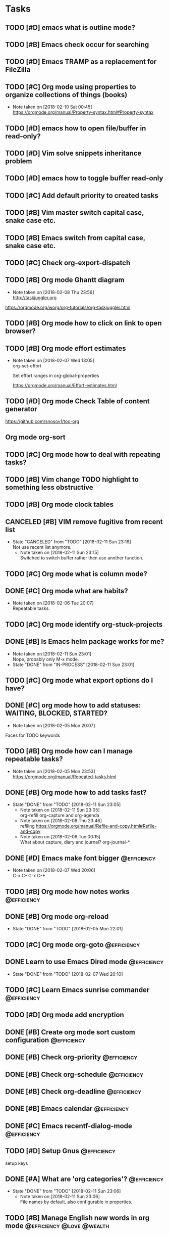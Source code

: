 * Tasks
** TODO [#D] emacs what is outline mode?
** TODO [#B] Emacs check occur for searching
** TODO [#D] Emacs TRAMP as a replacement for FileZilla
** TODO [#C] Org mode using properties to organize collections of things (books)
- Note taken on [2018-02-10 Sat 00:45] \\
  https://orgmode.org/manual/Property-syntax.html#Property-syntax
** TODO [#D] emacs how to open file/buffer in read-only?
** TODO [#D] Vim solve snippets inheritance problem
** TODO [#D] emacs how to toggle buffer read-only
** TODO [#C] Add default priority to created tasks
** TODO [#B] Vim master switch capital case, snake case etc.
** TODO [#B] Emacs switch from capital case, snake case etc.
** TODO [#C] Check org-export-dispatch

** TODO [#B] Org mode Ghantt diagram
   - Note taken on [2018-02-08 Thu 23:56] \\
     http://taskjuggler.org
   https://orgmode.org/worg/org-tutorials/org-taskjuggler.html
** TODO [#B] Org mode how to click on link to open browser?
** TODO [#B] Org mode effort estimates
   SCHEDULED: <2018-02-07 Wed>
   - Note taken on [2018-02-07 Wed 13:05] \\
     org-set-effort

     Set effort ranges in
     org-global-properties

     https://orgmode.org/manual/Effort-estimates.html
** TODO [#D] Org mode Check Table of content generator
https://github.com/snosov1/toc-org
** Org mode org-sort
** TODO [#C] Org mode how to deal with repeating tasks?
** TODO [#B] Vim change TODO highlight to something less obstructive
** TODO [#B] Org mode clock tables
** CANCELED [#B] VIM remove fugitive from recent list
CLOSED: [2018-02-11 Sun] SCHEDULED: <2018-02-07 Wed>
- State "CANCELED"   from "TODO"       [2018-02-11 Sun 23:18] \\
  Not use recent list anymore.
   - Note taken on [2018-02-11 Sun 23:15] \\
     Switched to switch buffer rather then use another function.
** TODO [#C] Org mode what is column mode?
** DONE [#C] Org mode what are habits?
   CLOSED: [2018-02-06 Tue]
   - Note taken on [2018-02-06 Tue 20:07] \\
     Repeatable tasks.
** TODO [#C] Org mode identify org-stuck-projects
** DONE [#B] Is Emacs helm package works for me?
CLOSED: [2018-02-11 Sun] SCHEDULED: <2018-02-06 Tue>
- Note taken on [2018-02-11 Sun 23:01] \\
  Nope, probably only M-x mode.
- State "DONE"       from "IN-PROCESS" [2018-02-11 Sun 23:01]
** TODO [#C] Org mode what export options do I have?
** DONE [#C] org mode how to add statuses: WAITING, BLOCKED, STARTED?
   CLOSED: [2018-02-05 Mon] SCHEDULED: <2018-02-05 Mon>
   - Note taken on [2018-02-05 Mon 20:07] \\
   Faces for TODO keywords

** TODO [#B] Org mode how can I manage repeatable tasks?
   SCHEDULED: <2018-02-06 Tue>
   - Note taken on [2018-02-05 Mon 23:53] \\
     https://orgmode.org/manual/Repeated-tasks.html

** DONE [#B] Org mode how to add tasks fast?
CLOSED: [2018-02-11 Sun] SCHEDULED: <2018-02-06 Tue>
- State "DONE"       from "TODO"       [2018-02-11 Sun 23:05]
   - Note taken on [2018-02-11 Sun 23:05] \\
     org-refill org-capture and org-agenda
   - Note taken on [2018-02-08 Thu 23:46] \\
     refiling
     https://orgmode.org/manual/Refile-and-copy.html#Refile-and-copy
   - Note taken on [2018-02-06 Tue 00:15] \\
      What about capture, diary and journal?
     org-journal-*

** DONE [#D] Emacs make font bigger                                                    :@efficiency:
   CLOSED: [2018-02-04 Sun] SCHEDULED: <2018-02-03 Sat>
   - Note taken on [2018-02-07 Wed 20:06] \\
     C-x C--
     C-x C-+
** TODO [#B] Org mode how notes works                                                  :@efficiency:
** DONE [#B] Org mode org-reload
   SCHEDULED: <2018-02-05 Mon>
   - State "DONE"       from "TODO"       [2018-02-05 Mon 22:01]
** TODO [#C] Org mode org-goto                                                         :@efficiency:
** DONE Learn to use Emacs Dired mode                                                  :@efficiency:
   - State "DONE"       from "TODO"   [2018-02-07 Wed 20:10]
** TODO [#C] Learn Emacs sunrise commander                                             :@efficiency:
** TODO [#D] Org mode add encryption
** DONE [#B] Create org mode sort custom configuration                                 :@efficiency:
   CLOSED: [2018-02-04 Sun] SCHEDULED: <2018-02-04 Sun>

** DONE [#B] Check org-priority                                                        :@efficiency:
   CLOSED: [2018-02-03 Sat]
** DONE [#B] Check org-schedule                                                        :@efficiency:
   CLOSED: [2018-02-03 Sat]
** DONE [#B] Check org-deadline                                                        :@efficiency:
   CLOSED: [2018-02-03 Sat]
** DONE [#B] Emacs calendar                                                            :@efficiency:
   CLOSED: [2018-02-03 Sat]
** DONE [#C] Emacs recentf-dialog-mode                                                 :@efficiency:
   CLOSED: [2018-02-03 Sat]

** TODO [#D] Setup Gnus                                                                :@efficiency:
setup keys

** DONE [#A] What are 'org categories'?                                                :@efficiency:
CLOSED: [2018-02-11 Sun] SCHEDULED: <2018-02-07 Wed>
- State "DONE"       from "TODO"       [2018-02-11 Sun 23:06]
   - Note taken on [2018-02-11 Sun 23:06] \\
     File names by default, also configurable in properties.
** TODO [#B] Manage English new words in org mode                        :@efficiency:@love:@wealth:
** TODO [#C] Check org agenda set effort.                                              :@efficiency:
** TODO [#D] Org-mobile integration + android app.                                     :@efficiency:
** TODO [#C] Check org-agenda-write                                                    :@efficiency:
** TODO [#C] Org mode add sync with google cal                                         :@efficiency:
   - Note taken on [2018-02-08 Thu 23:59] \\
     https://www.npmjs.com/package/webdav-server

https://orgmode.org/worg/org-tutorials/org-google-sync.html
webdav server na heroku

** TODO [#B] Org mode agile / scrum / spring                                           :@efficiency:
** DONE [#A] Org mode setup proper agenda view                                         :@efficiency:
CLOSED: [2018-02-12 Mon] SCHEDULED: <2018-02-07 Wed>
- State "DONE"       from "TODO"       [2018-02-12 Mon 23:59]
** DONE [#A] Setup agenda view for all undone tasks                                    :@efficiency:
CLOSED: [2018-02-11 Sun] SCHEDULED: <2018-02-07 Wed>
- State "DONE"       from "TODO"       [2018-02-11 Sun 23:06]
** DONE Learn to use Emacs calendar                                                    :@efficiency:
   CLOSED: [2018-02-04 Sun]
** DONE [#C] Learn to work with org-agenda mode                                        :@efficiency:
   CLOSED: [2018-02-04 Sun] SCHEDULED: <2018-02-04 Sun>
** TODO [#D] Access org mode on mobile                                                 :@efficiency:

** TODO [#D] Git blame support
- Note taken on [2018-02-13 Tue 17:05] \\
  build in package vc-*

  git.el http://alexott.net/en/writings/emacs-vcs/EmacsGit.html

hacks:
http://snarfed.org/emacs-vc-git-tweaks

  magit:
  https://magit.vc/manual/
  https://stackoverflow.com/questions/15460550/git-blame-with-commit-details-in-emacs
** DONE Gitgutter
    CLOSED: [2018-02-06 Tue]
** DONE [#C] run commands async (what commands?)
CLOSED: [2018-02-12 Mon]
- State "DONE"       from ""           [2018-02-12 Mon 23:45]
** TODO [#D] JSON by syntax
** TODO [#B] folded markers available all the time
** DONE [#A] how to refresh buffer?
CLOSED: [2018-02-12 Mon]
- Note taken on [2018-02-12 Mon 23:47] \\
  <C-x r> or <C-r>
- State "DONE"       from ""           [2018-02-12 Mon 23:47]
** DONE [#B] search and replace in multiple files
CLOSED: [2018-02-11 Sun] SCHEDULED: <2018-02-06 Tue>
- State "DONE"       from "TODO"       [2018-02-11 Sun 23:14]
    - Note taken on [2018-02-11 Sun 23:08] \\
      rgrep + wgrep combo https://github.com/mhayashi1120/Emacs-wgrep
    - Note taken on [2018-02-11 Sun 23:04] \\
      projectile could be useful here - occur, grep
    - Note taken on [2018-02-06 Tue 21:28] \\
      Build in s&r by tags tags-query-replace.
** DONE [#A] search and replace in single file
    CLOSED: [2018-02-06 Tue] SCHEDULED: <2018-02-06 Tue>
    - State "DONE"       from "IN-PROCESS" [2018-02-06 Tue 21:58]
    - Note taken on [2018-02-06 Tue 21:40] \\
      M-% together with C-s (incremental search).
** DONE toggle dictionary fast
    CLOSED: [2018-02-06 Tue]
    - Note taken on [2018-02-06 Tue 20:16] \\
      dict-toggle
      M-$ - correct word
      C-, - next error
      Fly prog mode
** DONE [#B] indent region
CLOSED: [2018-02-12 Mon]
- State "DONE"       from ""           [2018-02-12 Mon 23:48]
- Note taken on [2018-02-12 Mon 23:48] \\
  Just with <tab>.
** DONE [#A] Window zoom
CLOSED: [2018-02-12 Mon]
- State "DONE"       from ""           [2018-02-12 Mon 23:49]
- Note taken on [2018-02-12 Mon 23:48] \\
  Toggle window zoom with <C-x |>.
** DONE [#A] go to line number
CLOSED: [2018-02-12 Mon]
- State "DONE"       from ""           [2018-02-12 Mon 23:50]
- Note taken on [2018-02-12 Mon 23:49] \\
  <M-gg> or <M-g><M-g>
** DONE [#A] easy tabs switch
CLOSED: [2018-02-12 Mon]
- State "DONE"       from ""           [2018-02-12 Mon 23:51]
- Note taken on [2018-02-12 Mon 23:50] \\
  With <cmd-left> and <cmd-right>.
** DONE [#A] easy window switch
CLOSED: [2018-02-12 Mon]
- State "DONE"       from ""           [2018-02-12 Mon 23:51]
- Note taken on [2018-02-12 Mon 23:51] \\
  Done with C-x <left>/<right>/<up>/<down>.
** DONE [#A] navigation recent files
    CLOSED: [2018-02-06 Tue]
    - Note taken on [2018-02-06 Tue 20:24] \\
      recentf-*
** TODO [#C] Emacs git support (magit)
** TODO [#C] Vim try easy motion

https://github.com/easymotion/vim-easymotion

** TODO [#C] Vim check vimtutor
** TODO [#C] Configure "stuck projects"
* English
** adjectives
** adverbs
** nouns
*** Brokerage - pośrednictwo
** verbs
* Emacs
** General
*** Many mail handlers: Wanderlust/Gnus/Rmail/BBDB
*** ModeLine
**** ** - modified since last save
**** -- - not modified since last save
**** %* - read-only but modified
**** %% - read-only not modified

** Edit
*** C-w - cut
*** C-y - paste
*** C-c C-c - tag search
*** C-x z - repeat last command
*** M-% - interactive replace
*** M-^ or C-j - join lines / delete indentation
*** M-w - copy region
*** M-<space> - delete spaces and tabs around the word
*** M-delete - delete symbol previous cursor
*** C-x C-q - toggle read-only mode
** Navigation
*** C-M-n - move to forward parentheses
*** C-M-p - move to previous parentheses
*** C-M-space - put mark at the end of parentheses
*** C-x r j - jump to register
*** C-x C-r - open recent file
*** C-x p - git previous change
*** C-x n - git next change
*** M-> - go to end of the buffer
*** M-< - go to beginning of the buffer
*** M-g M-g or M-g g - goto line number
*** C-x C-d - (helm) browser project folder
*** C-s C-s - search for most recent search again
**** M-p|n - go through kill ring
**** C-w - add another word to active search
**** M-e - edit searching phrase
*** C-x r b - jump to bookmark
*** C-x r m - set bookmark
*** C-x r l - list bookmarks
** Help
*** C-h f - show function help
*** C-h k - show shortcut help
*** C-h v - show variable help
*** C-h m - show major mode help
*** C-h b - display all key bindings
*** C-h t - show tutorial
** Help window
*** C-M-v - scroll help window
*** l - go back in help window
*** r - go forward in help window
** Info
*** C-h i - open documentation (Info)
*** C-h S - find function or variable in Info
** Spellcheck
*** C-, - go to next error
*** C-c $ - interactive error resolve
** Buffers
*** C-x <previous> - change to next buffer
*** C-x <left> - change to previous buffer
** Windows
*** C-x + - all windows the same size
*** C-x 0 - close this window
*** C-x 2 - split window horizontally
*** C-x 4 r <filename> - open file in read-only mode in other window
** Frames
*** C-x 5 0 - close this frame
*** C-x 5 f - find file in other frame
*** C-x 5 2 - open empty frame and clone current buffer
*** C-x 5 r <filename> - open file in read-only mode in new frame
** Files
*** C-x C-f C-f - create file in 'find file mode'
** VCS / git
*** vc-annotate - git blame (https://stackoverflow.com/questions/15460550/git-blame-with-commit-details-in-emacs)
*** C-x v = - ediff-revision
* Org mode
** Features
*** comments - prevent heading and sub headings from being exported
*** links to files, web
*** footnotes
*** inline images
*** task effort estimation
*** clock tables
*** countdown timer
*** relative timer
*** refile - move heading to different place
*** note captures - templates
** Timestamp
*** S-left-right - timestamp day next/previous
*** S-up/down - timestamp next/previous
*** > / < - scroll calendar forward / backward 1 month
*** M-v / C-v - scroll calendar forward / backward 3 months
*** M-S-down / up - scroll calendar forward / backward 1 year
** Tags
*** org-change-tag-in-region
** Edit
*** C-return - insert heading (not break current heading)
*** M-return - insert heading, item or row
*** C-c C-l - insert link
*** C-c C-a - insert attachment
*** M-left/right - demote/promote heading
*** C-c C-d - set deadline
*** C-c C-s - set scheduled
*** C-c C-z - add time stamped note to LOGBOOK drawer
*** org-change-tag-in-region
*** M-S-<left>/<right> - demote/promote entire subtree
*** M-h - mark heading
*** C-c c - capture note
*** C-c ^ - sort same level entries
*** C-c @ - mark subtree
*** C-c * - toggle heading (turn regular line into heading)
*** C-x C-c a - toggle archive heading
*** C-x C-x d - insert drawer (collapsed block)
** Navigation
*** C-', C-, - cycle org files
*** M-up, M-down - reorder item
*** C-c o - open link
*** C-c % - push current position to mark ring
*** C-c & - go to recorded position
** Display
*** C-x n s - narrow buffer to current subtree
*** C-x n w - turn off narrowing
*** S-<TAB> - toggle visibility for all items
** Clock
*** C-c C-x C-i - start clock on current item
*** C-c C-x C-o - stop clock time
*** C-c C-x C-x - reclock last clocked time
*** C-c C-x C-q - cancel current clock
*** C-c C-x C-j - jump to task of the current clock
*** C-c C-x C-d - display task clock summary
*** C-c C-x ; - start countdown timer
*** C-c C-x . - insert current timer string into buffer
*** C-c C-x - - insert description item to list bounded to timer position
*** C-c C-x , - toggle pause of timer
*** C-c C-x _ - stop the timer
** Agenda
*** I - clock in
*** L - recenter
*** / - secondary filtering
*** ; - start countdown timer
** Marks
*** S-left, S-right - mark cycle
*** M-h - mark paragraph
*** C-x h - mark entire buffer

** Priorities
*** C-c , - set priority
*** S-up - priority up
*** S-down - priority down
*** sorting
*** M-<up> - record line up
*** M-<down> - record line down

** Recovery
*** C-x u - undo
*** C-f C-g C-x - redo
*** M-x recovery-session - recovery files lost after system crash
** Dired
*** ! - run shell command
*** & - run async shell command
*** + - create directory
*** = - diff
*** g - refresh
*** a - reuse existing buffer if exists
*** o - open file/directory in other window (not override Dired buffer)
*** f - find file
*** t - toggle marks
*** u - unmark item
*** m - mark item
*** C-M-u or ^ - navigate directory up
*** C-J - jump to Dired mode from minibuffer
** Programming
*** C-x C-; - comment current line
** Folding
*** TAB - toggle fold heading
*** S-<TAB> - toggle fold all

** Links
 http://[[blog.aaronbieber.com]]
 http://whattheemacsd.com
 http://emacsrocks.com
 https://orgmode.org/worg/org-tutorials/org4beginners.html
 https://sachachua.com
* VIM
** edit
*** ]p - paste and indnet block
*** /** - mark entire buffer content
** navigation
*** [ or ] - go to next/previous function definition
*** ( or ) - go to next/previous paragraph
*** ]] - section forward or to next paragraph
*** gf - goto filename below the cursor
*** w - jump forward beginning of next word
*** W - jump forward beginning of next WORD
*** e - jump forward to end of word
*** E - jump forward to end of WORD
*** {} - jump back/forward to end/start of blocks
*** [] - jump to the start of next/previous block
*** g; - go to previous change I made
*** g, - go to next change I made
*** C-o - jump to previously visited location
*** C-i - jump to next visited location
*** hjkl - left/down/up/right
*** ciw, ciW - change word/WORD under the cursor
*** diw, diW - delete word/WORD under the cursor
*** ci( - change content inside ()
*** ci" - change content inside ""
*** mM - creates global mark
*** mm - creates local mark
*** f - move to next occurrence of the char (;, to go next/back)
***
** help
*** K - open help for word under the cursor
*** :h index - index of keys
** spellcheck
*** <leader>s - toggle spellcheck
*** ]s [s - navigation
*** z= - fix
*** zg - add
** substitution
*** %s - entire file
*** s - current line
*** ‘<,’>s - visual selection
*** .,$s - from the current line to end of the file
*** .,+2s - from the current line and next 2 lines
*** g///g - entire file
*** // - last search pattern
** bookmarks
*** marks - shows list of bookmarks
*** '] - go to start of last change
** aligments
*** = - align selected text
** futivive - git
*** - - add to index
*** p - patch
** window & tabs
*** C-w | - maximize horizontal split
*** C-w | - maximize vertical split
*** C-w n - new horizontal split
*** C-w v - new vertical split
*** C-w c - close window
*** C-w o - close all living only current window
*** C-w T - open move window to new tab
*** C-w z - close preview window
** Ctrlp
*** C-x - open file from the list in new horizontal split
*** C-t -  open file from the list in new tab
*** { } - jump to next/previous empty line
** tags
*** tn - next function definition
*** C-w C-] - open definition in horizontal split
** netrw
*** % - create new file
*** D - delete file under the cursor
*** o/O - open file under the cursor in new window
*** i - cycle between: thin, long, wide, tree view
*** c - make the browsing directory current directory
*** gh - toggle hidden files
*** gn - change root directory for the directory below cursor (one level only)
*** mc - copy files to directory (requires mt first)
*** mf - toggle mark file
*** mg - vimgrep for marked files
*** md - apply diff to marked files (up to 3)
*** mm - move marked files to market directory
*** mr - mark files using regexp
*** mu - unmark all
*** mv - apply vim command to marked files
*** mx - apply shell command to marked files
*** P - open file and focus on it
*** qb - list bookmarked directories
*** qf - display file info
*** qF - mark files using quickfix list
*** qL - mark files using location list
*** r - reverse sorting order
*** R - rename file or directory
*** s - select sorting style
*** t - enter a file/dir name into tab
*** u/U/- - go to recently visited directory
*** x - view file in associated program
*** X - execute file under cursor by system
*** c-l - refresh directory listing

* Docker
** docker-machine start
* iTerm2
** options + mouse selection - select text to copy
** options + command + mouse selection - select block to copy
* eCommerce
* Tmux - https://gist.github.com/henrik/1967800
** console
*** [  ] - scroll
*** / - search down
*** shift-/ - search up
** sessions
*** $ - rename
*** C-r - restore sessions state
*** C-r - save sessions state
** windows
*** c - new
*** , - rename
*** n - change to next
*** p - change to previous
*** w - choose interactively
** panes
*** x - kill current
*** z - toggle zoom on current
*** { } - swapping
*** space - toggle horizontal - vertical
** client
*** d - detach current
*** $ - rename current client session
*** R - source .tmux.conf
*** ~ - display previous tmux message
*** [  - enter "copy mode"
** commands
*** swap-window -t 1 - swaps window 1 which top window

* Emacs VIM switch
** navigation
*** [#A] navigation by tags
*** TODO [#B] Emacs navigation by files in path
*** TODO [#B] go to accordance * and #
*** TODO [#B] search for phrase in root folder
** snippets
*** [#B] class, less, cl
** templates
*** [#C] new HTML doc from template
** git
*** [#B] diff file from revision
** folding
** auto completion
*** [#B] auto completion tags
*** [#A] auto completion files in path
*** [#A] auto completion opened buffers
*** [#B] auto completion syntax
**  file types support
*** [#B] file type support CSS, SCSS
*** [#D] file type support md
** display
*** [#C] color column limit
*** [#B] status line display folder name
** [#B] Emmet support
** [#B] support prettier or eslint
** [#B] code coverage: nyc, istanbul
** edit
*** [#B] master use multi cursors
*** [#B] Surround region
*** [#A] Upper case / lower case
** spell check
